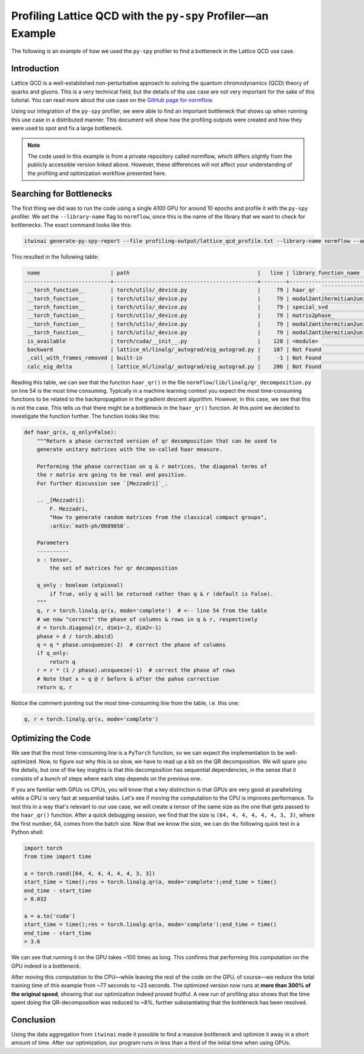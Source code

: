 Profiling Lattice QCD with the ``py-spy`` Profiler—an Example
=============================================================

The following is an example of how we used the ``py-spy`` profiler to find a bottleneck in the
Lattice QCD use case. 

Introduction
------------

Lattice QCD is a well-established non-perturbative approach to solving the quantum
chromodynamics (QCD) theory of quarks and gluons. This is a very technical field, but the
details of the use case are not very important for the sake of this tutorial. You can read
more about the use case on the
`GitHub page for normflow <https://github.com/jkomijani/normflow_/>`_. 

Using our integration of the ``py-spy`` profiler, we were able to find an important bottleneck
that shows up when running this use case in a distributed manner. This document will show how
the profiling outputs were created and how they were used to spot and fix a large bottleneck.

.. note::

   The code used in this example is from a private repository called normflow, which differs
   slightly from the publicly accessible version linked above. However, these differences will
   not affect your understanding of the profiling and optimization workflow presented here.

Searching for Bottlenecks
-------------------------

The first thing we did was to run the code using a single A100 GPU for around 10 epochs and
profile it with the ``py-spy`` profiler. We set the ``--library-name`` flag to ``normflow``,
since this is the name of the library that we want to check for bottlenecks. The exact
command looks like this:

.. code-block:: bash

   itwinai generate-py-spy-report --file profiling-output/lattice_qcd_profile.txt --library-name normflow --aggregate-leaf-paths

This resulted in the following table:

.. code-block::

     name                      | path                                        |   line | library_function_name       | library_function_path                        | library_function_line   | proportion (n)
    ---------------------------+---------------------------------------------+--------+-----------------------------+----------------------------------------------+-------------------------+------------------
     __torch_function__        | torch/utils/_device.py                      |     79 | haar_qr                     | normflow/lib/linalg/qr_decomposition.py      | 54                      | 80.53% (14447)
     __torch_function__        | torch/utils/_device.py                      |     79 | modal2antihermitian2unitary | normflow/lib/matrix_handles/flow_handle.py   | 106                     | 7.27% (1304)
     __torch_function__        | torch/utils/_device.py                      |     79 | special_svd                 | normflow/lib/linalg/__init__.py              | 47                      | 1.07% (192)
     __torch_function__        | torch/utils/_device.py                      |     79 | matrix2phase_               | normflow/lib/matrix_handles/matrix_handle.py | 45                      | 0.62% (112)
     __torch_function__        | torch/utils/_device.py                      |     79 | modal2antihermitian2unitary | normflow/lib/matrix_handles/flow_handle.py   | 104                     | 0.60% (108)
     __torch_function__        | torch/utils/_device.py                      |     79 | modal2antihermitian2unitary | normflow/lib/matrix_handles/flow_handle.py   | 105                     | 0.50% (90)
     is_available              | torch/cuda/__init__.py                      |    128 | <module>                    | normflow/device/__init__.py                  | 7                       | 0.41% (73)
     backward                  | lattice_ml/linalg/_autograd/eig_autograd.py |    107 | Not Found                   | Not Found                                    | Not Found               | 0.33% (60)
     _call_with_frames_removed | built-in                                    |     -1 | Not Found                   | Not Found                                    | Not Found               | 0.27% (48)
     calc_eig_delta            | lattice_ml/linalg/_autograd/eig_autograd.py |    206 | Not Found                   | Not Found                                    | Not Found               | 0.26% (47)

Reading this table, we can see that the function ``haar_qr()`` in the file 
``normflow/lib/linalg/qr_decomposition.py`` on line 54 is the most time consuming. Typically
in a machine learning context you expect the most time-consuming functions to be related
to the backpropagation in the gradient descent algorithm. However, in this case, we see that
this is not the case. This tells us that there might be a bottleneck in the ``haar_qr()``
function. At this point we decided to investigate the function further. The function looks
like this:

.. code-block:: python

    def haar_qr(x, q_only=False):
        """Return a phase corrected version of qr decomposition that can be used to
        generate unitary matrices with the so-called haar measure.

        Performing the phase correction on q & r matrices, the diagonal terms of
        the r matrix are going to be real and positive.
        For further discussion see `[Mezzadri]`_.

        .. _[Mezzadri]:
            F. Mezzadri,
            "How to generate random matrices from the classical compact groups",
            :arXiv:`math-ph/0609050`.

        Parameters
        ----------
        x : tensor,
            the set of matrices for qr decomposition

        q_only : boolean (otpional)
            if True, only q will be returned rather than q & r (default is False).
        """
        q, r = torch.linalg.qr(x, mode='complete')  # <-- line 54 from the table
        # we now "correct" the phase of columns & rows in q & r, respectively
        d = torch.diagonal(r, dim1=-2, dim2=-1)
        phase = d / torch.abs(d)
        q = q * phase.unsqueeze(-2)  # correct the phase of columns
        if q_only:
            return q
        r = r * (1 / phase).unsqueeze(-1)  # correct the phase of rows
        # Note that x = q @ r before & after the pahse correction
        return q, r

Notice the comment pointing out the most time-consuming line from the table, i.e. this one:

.. code-block:: python

    q, r = torch.linalg.qr(x, mode='complete')

Optimizing the Code
-------------------
       
We see that the most time-consuming line is
a ``PyTorch`` function, so we can expect the implementation to be well-optimized. Now, to 
figure out why this is so slow, we have to read up a bit on the QR decomposition. We will spare
you the details, but one of the key insights is that this decomposition has sequential
dependencies, in the sense that it consists of a bunch of steps where each step depends on the
previous one. 


If you are familiar with GPUs vs CPUs, you will know that a key distinction
is that GPUs are very good at parallelizing while a CPU is very fast at sequential tasks.
Let's see if moving the computation to the CPU is improves performance. To test this in a way
that's relevant to our use case, we will create a tensor of the same size as the one that gets
passed to the ``haar_qr()`` function. After a quick debugging session, we find that the size is
``(64, 4, 4, 4, 4, 4, 3, 3)``, where the first number, 64, comes from the batch size. Now that
we know the size, we can do the following quick test in a Python shell:

.. code-block:: python

    import torch
    from time import time

    a = torch.rand([64, 4, 4, 4, 4, 4, 3, 3])
    start_time = time();res = torch.linalg.qr(a, mode='complete');end_time = time()
    end_time - start_time
    > 0.032

    a = a.to('cuda')
    start_time = time();res = torch.linalg.qr(a, mode='complete');end_time = time()
    end_time - start_time
    > 3.6

We can see that running it on the GPU takes ~100 times as long. This confirms that performing
this computation on the GPU indeed is a bottleneck.

After moving this computation to the CPU—while leaving the rest of the code on the GPU, of
course—we reduce the total training time of this example from ~77 seconds to ~23 seconds.
The optimized version now runs at **more than 300% of the original speed**, showing that our
optimization indeed proved fruitful. A new run of profiling also shows that the
time spent doing the QR-decomposition was reduced to ~8%, further substantiating that the
bottleneck has been resolved. 

Conclusion
----------

Using the data aggregation from ``itwinai`` made it possible to find a massive bottleneck
and optimize it away in a short amount of time. After our optimization, our program runs
in less than a third of the initial time when using GPUs. 
